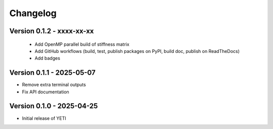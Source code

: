 Changelog
=========


Version 0.1.2 - xxxx-xx-xx
--------------------------
 - Add OpenMP parallel build of stiffness matrix
 - Add GitHub workflows (build, test, publish packages on PyPI, build doc, publish on ReadTheDocs)
 - Add badges

Version 0.1.1 - 2025-05-07
--------------------------
- Remove extra terminal outputs
- Fix API documentation

Version 0.1.0 - 2025-04-25
--------------------------
- Initial release of YETI